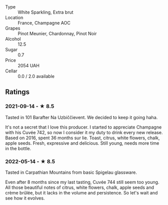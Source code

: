 - Type :: White Sparkling, Extra brut
- Location :: France, Champagne AOC
- Grapes :: Pinot Meunier, Chardonnay, Pinot Noir
- Alcohol :: 12.5
- Sugar :: 0.7
- Price :: 2054 UAH
- Cellar :: 0.0 / 2.0 available

** Ratings

*** 2021-09-14 - ★ 8.5

Tasted in 101 Barafter Na Uzbiččievent. We decided to keep it going
haha.

It's not a secret that I love this producer. I started to appreciate
Champagne with his Cuvée 742, so now I consider it my duty to drink
every new release. Based on 2016, spent 36 months sur lie. Toast,
citrus, white flowers, chalk, apple seeds. Fresh, expressive and
delicious. Still young, needs more time in the bottle.
*** 2022-05-14 - ★ 8.5

Tasted in Carpathian Mountains from basic Spigelau glassware.

Even after 8 months since my last tasting, Cuvée 744 still seem too young. All those beautiful notes of citrus, white flowers, chalk, apple seeds and crème brûlée, but it lacks in the volume and persistence. So let's wait and see how it evolves.
